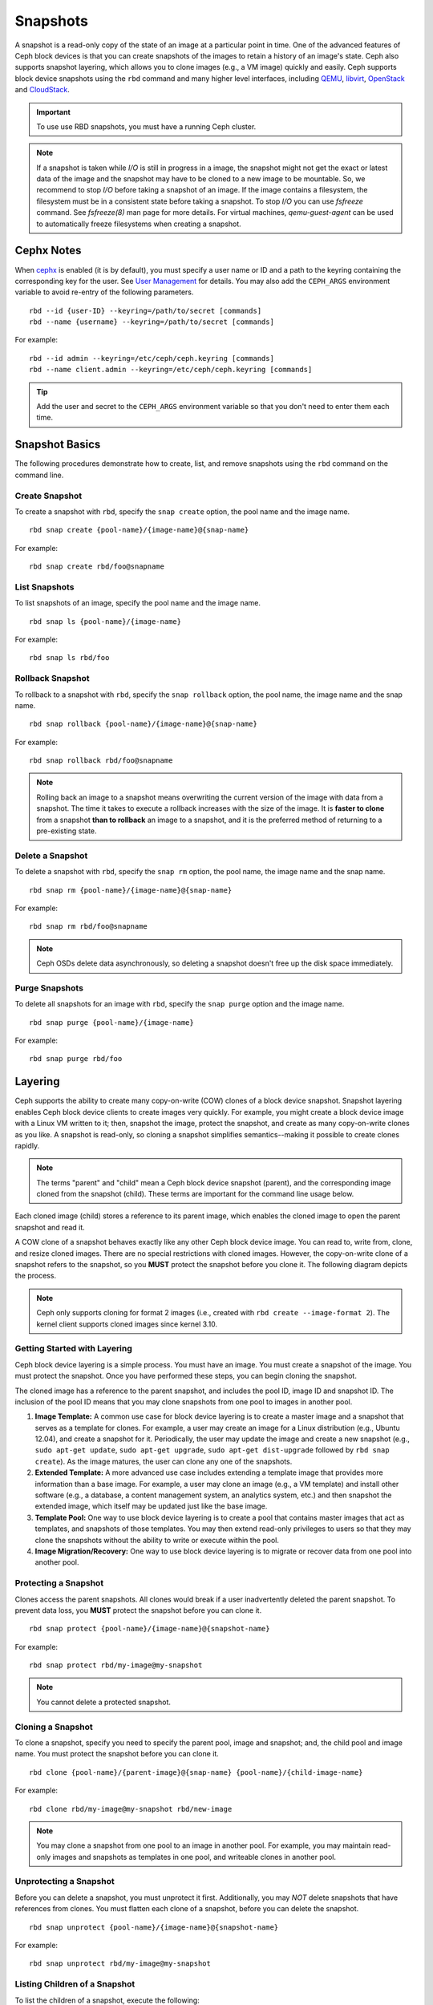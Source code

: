 ===========
 Snapshots
===========

.. index:: Ceph Block Device; snapshots

A snapshot is a read-only copy of the state of an image at a particular point in
time. One of the advanced features of Ceph block devices is that you can create
snapshots of the images to retain a history of an image's state. Ceph also
supports snapshot layering, which allows you to clone images (e.g., a VM image)
quickly and easily. Ceph supports block device snapshots using the ``rbd`` 
command and many higher level interfaces, including `QEMU`_, `libvirt`_, 
`OpenStack`_ and `CloudStack`_.

.. important:: To use use RBD snapshots, you must have a running Ceph cluster.

.. note:: If a snapshot is taken while `I/O` is still in progress in a image, the
   snapshot might not get the exact or latest data of the image and the snapshot
   may have to be cloned to a new image to be mountable. So, we recommend to stop
   `I/O` before taking a snapshot of an image. If the image contains a filesystem,
   the filesystem must be in a consistent state before taking a snapshot. To stop
   `I/O` you can use `fsfreeze` command. See `fsfreeze(8)` man page for more details.
   For virtual machines, `qemu-guest-agent` can be used to automatically freeze
   filesystems when creating a snapshot.
   
.. ditaa:: +------------+         +-------------+
           | {s}        |         | {s} c999    |
           |   Active   |<-------*|   Snapshot  |
           |   Image    |         |   of Image  |
           | (stop i/o) |         | (read only) |
           +------------+         +-------------+


Cephx Notes
===========

When `cephx`_ is enabled (it is by default), you must specify a user name or ID
and a path to the keyring containing the corresponding key for the user. See
`User Management`_ for details. You may also add the ``CEPH_ARGS`` environment
variable to avoid re-entry of the following parameters. ::

	rbd --id {user-ID} --keyring=/path/to/secret [commands]
	rbd --name {username} --keyring=/path/to/secret [commands]

For example:: 

	rbd --id admin --keyring=/etc/ceph/ceph.keyring [commands]
	rbd --name client.admin --keyring=/etc/ceph/ceph.keyring [commands]

.. tip:: Add the user and secret to the ``CEPH_ARGS`` environment 
   variable so that you don't need to enter them each time.


Snapshot Basics
===============

The following procedures demonstrate how to create, list, and remove
snapshots using the ``rbd`` command on the command line.

Create Snapshot
---------------

To create a snapshot with ``rbd``, specify the ``snap create`` option,  the pool
name and the image name.  ::

	rbd snap create {pool-name}/{image-name}@{snap-name}

For example:: 

	rbd snap create rbd/foo@snapname
	

List Snapshots
--------------

To list snapshots of an image, specify the pool name and the image name. ::

	rbd snap ls {pool-name}/{image-name}

For example::

	rbd snap ls rbd/foo


Rollback Snapshot
-----------------

To rollback to a snapshot with ``rbd``, specify the ``snap rollback`` option, the
pool name, the image name and the snap name. ::

	rbd snap rollback {pool-name}/{image-name}@{snap-name}

For example::

	rbd snap rollback rbd/foo@snapname


.. note:: Rolling back an image to a snapshot means overwriting 
   the current version of the image with data from a snapshot. The 
   time it takes to execute a rollback increases with the size of the 
   image. It is **faster to clone** from a snapshot **than to rollback** 
   an image to a snapshot, and it is the preferred method of returning
   to a pre-existing state.


Delete a Snapshot
-----------------

To delete a snapshot with ``rbd``, specify the ``snap rm`` option, the pool
name, the image name and the snap name. ::

	rbd snap rm {pool-name}/{image-name}@{snap-name}
	
For example:: 

	rbd snap rm rbd/foo@snapname


.. note:: Ceph OSDs delete data asynchronously, so deleting a snapshot 
   doesn't free up the disk space immediately.

Purge Snapshots
---------------

To delete all snapshots for an image with ``rbd``, specify the ``snap purge``
option and the image name. ::

	rbd snap purge {pool-name}/{image-name}

For example:: 

	rbd snap purge rbd/foo


.. index:: Ceph Block Device; snapshot layering

Layering
========

Ceph supports the ability to create many copy-on-write (COW) clones of a block
device snapshot. Snapshot layering enables Ceph block device clients to create
images very quickly. For example, you might create a block device image with a
Linux VM written to it; then, snapshot the image, protect the snapshot, and
create as many copy-on-write clones as you like. A snapshot is read-only, 
so cloning a snapshot simplifies semantics--making it possible to create
clones rapidly.


.. ditaa:: +-------------+              +-------------+
           | {s} c999    |              | {s}         |
           |  Snapshot   | Child refers |  COW Clone  |
           |  of Image   |<------------*| of Snapshot |
           |             |  to Parent   |             |
           | (read only) |              | (writable)  |
           +-------------+              +-------------+
           
               Parent                        Child

.. note:: The terms "parent" and "child" mean a Ceph block device snapshot (parent),
   and the corresponding image cloned from the snapshot (child). These terms are
   important for the command line usage below.
   
Each cloned image (child) stores a reference to its parent image, which enables
the cloned image to open the parent snapshot and read it.   

A COW clone of a snapshot behaves exactly like any other Ceph block device
image. You can read to, write from, clone, and resize cloned images. There are
no special restrictions with cloned images. However, the copy-on-write clone of
a snapshot refers to the snapshot, so you **MUST** protect the snapshot before
you clone it. The following diagram depicts the process.

.. note:: Ceph only supports cloning for format 2 images (i.e., created with
   ``rbd create --image-format 2``).  The kernel client supports cloned images
   since kernel 3.10.

Getting Started with Layering
-----------------------------

Ceph block device layering is a simple process. You must have an image. You must
create a snapshot of the image. You must protect the snapshot. Once you have 
performed these steps, you can begin cloning the snapshot.

.. ditaa:: +----------------------------+        +-----------------------------+
           |                            |        |                             |
           | Create Block Device Image  |------->|      Create a Snapshot      |
           |                            |        |                             |
           +----------------------------+        +-----------------------------+
                                                                |
                         +--------------------------------------+ 
                         |
                         v
           +----------------------------+        +-----------------------------+
           |                            |        |                             |
           |   Protect the Snapshot     |------->|     Clone the Snapshot      |
           |                            |        |                             |
           +----------------------------+        +-----------------------------+


The cloned image has a reference to the parent snapshot, and includes the pool
ID,  image ID and snapshot ID. The inclusion of the pool ID means that you may
clone snapshots  from one pool to images in another pool.


#. **Image Template:** A common use case for block device layering is to create a
   master image and a snapshot that serves as a template for clones. For example, 
   a user may create an image for a Linux distribution (e.g., Ubuntu 12.04), and 
   create a snapshot for it. Periodically, the user may update the image and create
   a new snapshot (e.g., ``sudo apt-get update``, ``sudo apt-get upgrade``,
   ``sudo apt-get dist-upgrade`` followed by ``rbd snap create``). As the image
   matures, the user can clone any one of the snapshots.

#. **Extended Template:** A more advanced use case includes extending a template
   image that provides more information than a base image. For example, a user may
   clone an image (e.g., a VM template) and install other software (e.g., a database,
   a content management system, an analytics system, etc.) and then snapshot the 
   extended image, which itself may be updated just like the base image.

#. **Template Pool:** One way to use block device layering is to create a 
   pool that contains master images that act as templates, and snapshots of those
   templates. You may then extend read-only privileges to users so that they 
   may clone the snapshots without the ability to write or execute within the pool.

#. **Image Migration/Recovery:** One way to use block device layering is to migrate
   or recover data from one pool into another pool.

Protecting a Snapshot
---------------------

Clones access the parent snapshots. All clones would break if a user inadvertently 
deleted the parent snapshot. To prevent data loss, you **MUST** protect the
snapshot before you can clone it. ::

	rbd snap protect {pool-name}/{image-name}@{snapshot-name}

For example::

	rbd snap protect rbd/my-image@my-snapshot

.. note:: You cannot delete a protected snapshot.

Cloning a Snapshot
------------------

To clone a snapshot, specify you need to specify the parent pool, image and
snapshot; and, the child pool and image name. You must protect the snapshot
before  you can clone it. ::

	rbd clone {pool-name}/{parent-image}@{snap-name} {pool-name}/{child-image-name}
	
For example:: 

	rbd clone rbd/my-image@my-snapshot rbd/new-image
	
.. note:: You may clone a snapshot from one pool to an image in another pool. For example, 
   you may maintain read-only images and snapshots as templates in one pool, and writeable
   clones in another pool.

Unprotecting a Snapshot
-----------------------

Before you can delete a snapshot, you must unprotect it first. Additionally,
you may *NOT* delete snapshots that have references from clones. You must
flatten each clone of a snapshot, before you can delete the snapshot. :: 

	rbd snap unprotect {pool-name}/{image-name}@{snapshot-name}

For example::

	rbd snap unprotect rbd/my-image@my-snapshot


Listing Children of a Snapshot
------------------------------

To list the children of a snapshot, execute the following::

	rbd children {pool-name}/{image-name}@{snapshot-name}

For example::

	rbd children rbd/my-image@my-snapshot


Flattening a Cloned Image
-------------------------

Cloned images retain a reference to the parent snapshot. When you remove the
reference from the child clone to the parent snapshot, you effectively "flatten"
the image by copying the information from the snapshot to the clone. The time
it takes to flatten a clone increases with the size of the snapshot. To delete 
a snapshot, you must flatten the child images first. ::

	rbd flatten {pool-name}/{image-name}

For example:: 

	rbd flatten rbd/new-image

.. note:: Since a flattened image contains all the information from the snapshot, 
   a flattened image will take up more storage space than a layered clone.


.. _cephx: ../../rados/configuration/auth-config-ref/
.. _User Management: ../../operations/user-management
.. _QEMU: ../qemu-rbd/
.. _OpenStack: ../rbd-openstack/
.. _CloudStack: ../rbd-cloudstack/
.. _libvirt: ../libvirt/
